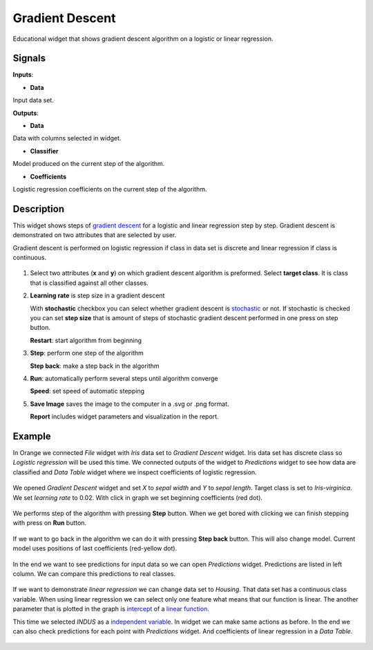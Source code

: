 Gradient Descent
================

.. figure:: icons/gradient-descent.png

Educational widget that shows gradient descent algorithm on a logistic or linear regression.

Signals
-------

**Inputs**:

- **Data**

Input data set.

**Outputs**:

- **Data**

Data with columns selected in widget.

- **Classifier**

Model produced on the current step of the algorithm.

- **Coefficients**

Logistic regression coefficients on the current step of the algorithm.

Description
-----------

This widget shows steps of `gradient descent <https://en.wikipedia.org/wiki/Gradient_descent>`__ for a logistic and
linear regression step by step. Gradient descent is demonstrated on two attributes that are selected by user.

Gradient descent is performed on logistic regression if class in data set is discrete and linear regression if class is
continuous.

.. figure:: images/gradient-descent-stamped.png

1. Select two attributes (**x** and **y**) on which gradient descent algorithm is preformed.
   Select **target class**. It is class that is classified against all other classes.

2. **Learning rate** is step size in a gradient descent

   With **stochastic** checkbox you can select whether gradient descent is
   `stochastic <https://en.wikipedia.org/wiki/Stochastic_gradient_descent>`__ or not.
   If stochastic is checked you can set **step size** that is amount of steps of stochastic gradient descent
   performed in one press on step button.

   **Restart**: start algorithm from beginning

3. **Step**: perform one step of the algorithm

   **Step back**: make a step back in the algorithm

4. **Run**: automatically perform several steps until algorithm converge

   **Speed**: set speed of automatic stepping

5. **Save Image** saves the image to the computer in a .svg or .png
   format.

   **Report** includes widget parameters and visualization in the report.

Example
-------

In Orange we connected *File* widget with *Iris* data set to *Gradient Descent* widget. Iris data set has discrete class
so *Logistic regression* will be used this time.
We connected outputs of the widget to *Predictions* widget to see how data are classified and *Data Table* widget where
we inspect coefficients of logistic regression.

.. figure:: images/gradient-descent-flow.png

We opened *Gradient Descent* widget and set *X* to *sepal width* and *Y* to *sepal length*. Target class is set to
*Iris-virginica*. We set *learning rate* to 0.02. With click in graph we set beginning coefficients (red dot).

.. figure:: images/gradient-descent1.png

We performs step of the algorithm with pressing **Step** button. When we get bored with clicking we can finish stepping
with press on **Run** button.

.. figure:: images/gradient-descent2.png

If we want to go back in the algorithm we can do it with pressing **Step back** button. This will also change model.
Current model uses positions of last coefficients (red-yellow dot).

.. figure:: images/gradient-descent3.png

In the end we want to see predictions for input data so we can open *Predictions* widget. Predictions are listed in
left column. We can compare this predictions to real classes.

.. figure:: images/gradient-descent4.png

If we want to demonstrate *linear regression* we can change data set to *Housing*. That data set has a
continuous class variable. When using linear regression we can select only one feature what means that our function
is linear. The another parameter that is plotted in the graph is
`intercept <https://en.wikipedia.org/wiki/Y-intercept>`__ of a
`linear function <https://en.wikipedia.org/wiki/Linear_function>`__.

This time we selected *INDUS* as a
`independent variable <https://en.wikipedia.org/wiki/Dependent_and_independent_variables>`__.
In widget we can make same actions as before. In the end we can also check predictions for each point with *Predictions*
widget. And coefficients of linear regression in a *Data Table*.

.. figure:: images/gradient-descent-housing.png
